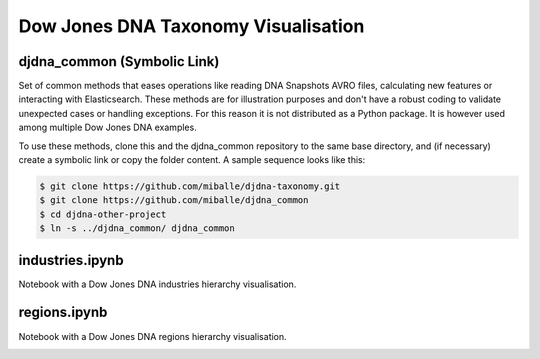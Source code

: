 Dow Jones DNA Taxonomy Visualisation
#####################################


djdna_common (Symbolic Link)
============================

Set of common methods that eases operations like reading DNA Snapshots AVRO files, calculating new features or interacting with Elasticsearch. These methods are for illustration purposes and don't have a robust coding to validate unexpected cases or handling exceptions. For this reason it is not distributed as a Python package. It is however used among multiple Dow Jones DNA examples.

To use these methods, clone this and the djdna_common repository to the same base directory, and (if necessary) create a symbolic link or copy the folder content. A sample sequence looks like this:

.. code-block::

    $ git clone https://github.com/miballe/djdna-taxonomy.git
    $ git clone https://github.com/miballe/djdna_common
    $ cd djdna-other-project
    $ ln -s ../djdna_common/ djdna_common


industries.ipynb
================
Notebook with a Dow Jones DNA industries hierarchy visualisation.

.. image:: img/industries-chart.png


regions.ipynb
================
Notebook with a Dow Jones DNA regions hierarchy visualisation.

.. image:: img/regions-chart.png
